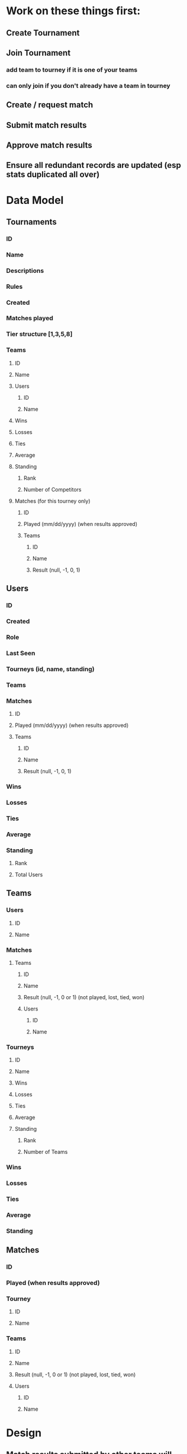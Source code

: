 * Work on these things first:
** Create Tournament
** Join Tournament
*** add team to tourney if it is one of your teams
*** can only join if you don't already have a team in tourney
** Create / request match
** Submit match results
** Approve match results
** Ensure all redundant records are updated (esp stats duplicated all over)
* Data Model
** Tournaments
*** ID
*** Name
*** Descriptions
*** Rules
*** Created
*** Matches played
*** Tier structure [1,3,5,8]
*** Teams
**** ID
**** Name
**** Users
***** ID
***** Name
**** Wins
**** Losses
**** Ties
**** Average
**** Standing
***** Rank
***** Number of Competitors
**** Matches (for this tourney only)
***** ID
***** Played (mm/dd/yyyy) (when results approved)
***** Teams
****** ID
****** Name
****** Result (null, -1, 0, 1)
** Users
*** ID
*** Created
*** Role
*** Last Seen
*** Tourneys (id, name, standing)
*** Teams
*** Matches
**** ID
**** Played (mm/dd/yyyy) (when results approved)
**** Teams
***** ID
***** Name
***** Result (null, -1, 0, 1)
*** Wins
*** Losses
*** Ties
*** Average
*** Standing
**** Rank
**** Total Users
** Teams
*** Users
**** ID
**** Name
*** Matches
**** Teams
***** ID
***** Name
***** Result (null, -1, 0 or 1) (not played, lost, tied, won)
***** Users
****** ID
****** Name
*** Tourneys
**** ID
**** Name
**** Wins
**** Losses
**** Ties
**** Average
**** Standing
***** Rank
***** Number of Teams
*** Wins
*** Losses
*** Ties
*** Average
*** Standing
** Matches
*** ID
*** Played (when results approved)
*** Tourney
**** ID
**** Name
*** Teams
**** ID
**** Name
**** Result (null, -1, 0 or 1) (not played, lost, tied, won)
**** Users
***** ID
***** Name
* Design
** Match results submitted by other teams will show up as a prominent notification
*** Approving results should be very sleek and easy
** Circles to represent teams, arranged in a pyramid
*** Circle has team avator or something, then team average
*** Hover for tooltip with more info
*** Click to see team details and full record
** Tourney Name as big heading
** Tourney description as subheading
** Tourney rules as collapsible thing
* Features
** Users can create account, login
** Users can create teams, may contain another user
** Users can create tourneys
** Users can enter one of their teams into a tourney
** Users can create and submit matches
*** Match results must be approved by both teams before they count
* Enhancements
** Form validations
** on logout, redirect to login...or maybe onauth change callback should handle this?
** Streamlined flow from create user, create team, join tournament
** After login, show user's pending match results and active tourneys
** Activity Feed Widget
** Other user must accept request to be on a team
** Can only play teams in their tier and adjacent tiers
** Error message if same team tries to join tourney again
* Misc
** https://console.cloud.google.com/apis/credentials?project=pyramid-tourney-tracker

